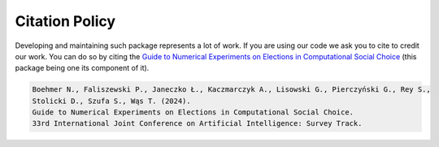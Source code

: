 Citation Policy
===============

Developing and maintaining such package represents a lot of work. If you are
using our code we ask you to cite to credit our work. You can do so by citing the
`Guide to Numerical Experiments on Elections in Computational Social Choice <https://arxiv.org/abs/2402.11765>`_
(this package being one its component of it).

.. code-block::

    Boehmer N., Faliszewski P., Janeczko Ł., Kaczmarczyk A., Lisowski G., Pierczyński G., Rey S.,
    Stolicki D., Szufa S., Wąs T. (2024).
    Guide to Numerical Experiments on Elections in Computational Social Choice.
    33rd International Joint Conference on Artificial Intelligence: Survey Track.
